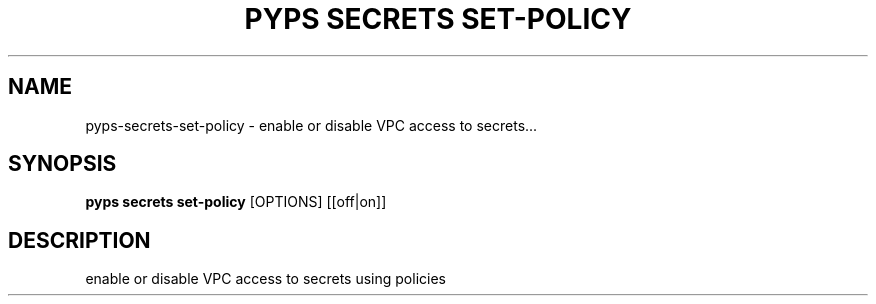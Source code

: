 .TH "PYPS SECRETS SET-POLICY" "1" "2023-03-21" "1.0.0" "pyps secrets set-policy Manual"
.SH NAME
pyps\-secrets\-set-policy \- enable or disable VPC access to secrets...
.SH SYNOPSIS
.B pyps secrets set-policy
[OPTIONS] [[off|on]]
.SH DESCRIPTION
enable or disable VPC access to secrets using policies
